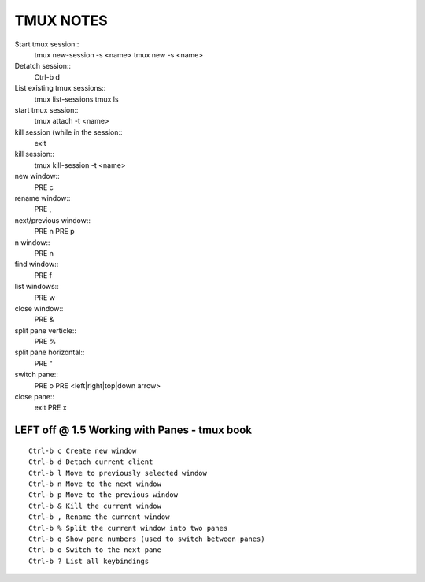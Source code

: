 TMUX NOTES
==========

Start tmux session::
   tmux new-session -s <name>
   tmux new -s <name>

Detatch session::
   Ctrl-b d

List existing tmux sessions::
   tmux list-sessions
   tmux ls

start tmux session::
   tmux attach -t <name>

kill session (while in the session::
   exit

kill session::
   tmux kill-session -t <name>

new window::
   PRE c

rename window::
   PRE ,

next/previous window::
   PRE n
   PRE p

n window::
   PRE n

find window::
   PRE f

list windows::
   PRE w

close window::
   PRE &

split pane verticle::
   PRE %

split pane horizontal::
   PRE "

switch pane::
   PRE o
   PRE <left|right|top|down arrow>

close pane::
   exit
   PRE x

LEFT off @ 1.5 Working with Panes - tmux book
---------------------------------------------

::

    Ctrl-b c Create new window
    Ctrl-b d Detach current client
    Ctrl-b l Move to previously selected window
    Ctrl-b n Move to the next window
    Ctrl-b p Move to the previous window
    Ctrl-b & Kill the current window
    Ctrl-b , Rename the current window
    Ctrl-b % Split the current window into two panes
    Ctrl-b q Show pane numbers (used to switch between panes)
    Ctrl-b o Switch to the next pane
    Ctrl-b ? List all keybindings

